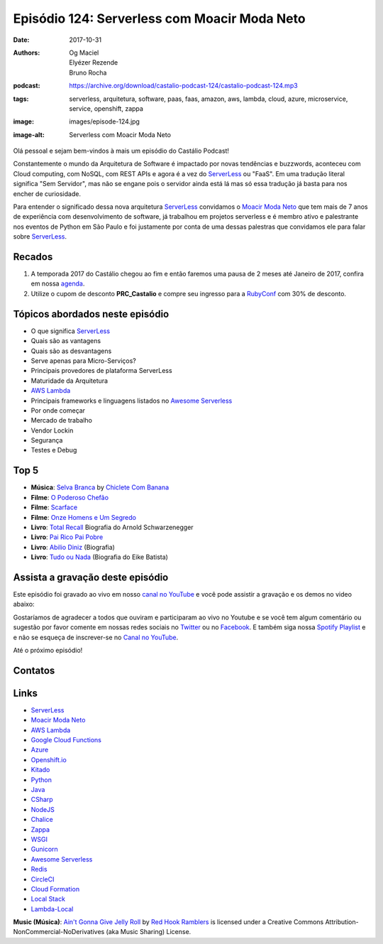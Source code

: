 =============================================
Episódio 124: Serverless com Moacir Moda Neto
=============================================

:date: 2017-10-31
:authors: Og Maciel, Elyézer Rezende, Bruno Rocha
:podcast: https://archive.org/download/castalio-podcast-124/castalio-podcast-124.mp3
:tags: serverless, arquitetura, software, paas, faas, amazon, aws, lambda, 
       cloud, azure, microservice, service, openshift, zappa
:image: images/episode-124.jpg
:image-alt: Serverless com Moacir Moda Neto

Olá pessoal e sejam bem-vindos à mais um episódio do Castálio Podcast!

Constantemente o mundo da Arquitetura de Software é impactado por novas 
tendências e buzzwords, aconteceu com Cloud computing, com NoSQL, com REST APIs 
e agora é a vez do `ServerLess`_ ou "FaaS". Em uma tradução literal significa 
"Sem Servidor", mas não se engane pois o servidor ainda está lá mas só essa 
tradução já basta para nos encher de curiosidade.

Para entender o significado dessa nova arquitetura `ServerLess`_ convidamos o 
`Moacir Moda Neto`_ que tem mais de 7 anos de experiência com desenvolvimento 
de software, já trabalhou em projetos serverless e é membro ativo e palestrante 
nos eventos de Python em São Paulo e foi justamente por conta de uma dessas 
palestras que convidamos ele para falar sobre `ServerLess`_.

.. more

.. raw:: html

    <div class="clearfix"></div>

.. podcast:: castalio-podcast-124
    :heading: Escute enquanto lê os show notes!


Recados
=======

1) A temporada 2017 do Castálio chegou ao fim e então faremos uma pausa de
   2 meses até Janeiro de 2017, confira em nossa `agenda
   <http://castalio.info/agenda.html>`_.

2) Utilize o cupom de desconto **PRC_Castalio** e compre seu ingresso para a
   `RubyConf <http://eventos.locaweb.com.br/proximos-eventos/rubyconf-2017/>`_
   com 30% de desconto.

Tópicos abordados neste episódio
================================

* O que significa `ServerLess`_ 
* Quais são as vantagens
* Quais são as desvantagens
* Serve apenas para Micro-Serviços?
* Principais provedores de plataforma ServerLess 
* Maturidade da Arquitetura 
* `AWS Lambda`_ 
* Principais frameworks e linguagens listados no `Awesome Serverless`_
* Por onde começar
* Mercado de trabalho 
* Vendor Lockin
* Segurança
* Testes e Debug

Top 5
=====

* **Música**: `Selva Branca`_ by `Chiclete Com Banana`_
* **Filme**: `O Poderoso Chefão`_
* **Filme**: `Scarface`_
* **Filme**: `Onze Homens e Um Segredo`_
* **Livro**: `Total Recall`_ Biografia do Arnold Schwarzenegger
* **Livro**: `Pai Rico Pai Pobre`_
* **Livro**: `Abilio Diniz`_ (Biografia)
* **Livro**: `Tudo ou Nada`_ (Biografia do Eike Batista)


Assista a gravação deste episódio
=================================

Este episódio foi gravado ao vivo em nosso `canal no YouTube
<http://youtube.com/castaliopodcast>`_ e você pode assistir a gravação e os
demos no video abaixo:

.. youtube:: ofhEPBQnGvU

Gostaríamos de agradecer a todos que ouviram e participaram ao vivo no Youtube
e se você tem algum comentário ou sugestão por favor comente em nossas redes
sociais no `Twitter <https://twitter.com/castaliopod>`_ ou no `Facebook
<https://www.facebook.com/castaliopod>`_. E também siga nossa `Spotify Playlist
<https://open.spotify.com/user/elyezermr/playlist/0PDXXZRXbJNTPVSnopiMXg>`_ e e
não se esqueça de inscrever-se no `Canal no YouTube
<http://youtube.com/castaliopodcast>`_.

Até o próximo episódio!

Contatos
========

.. raw:: html

    <div class="row">
        <div class="col-md-4">
            <p>
            <div class="media">
            <div class="media-left">
                <img class="media-object img-circle img-thumbnail" src="https://avatars0.githubusercontent.com/u/549428?s=460&v=4" alt="Moacir Moda" width="200px">
            </div>
            <div class="media-body">
                <h4 class="media-heading">Moacir Moda</h4>
                <ul class="list-unstyled">
                    <li><i class="fa fa-twitter"></i> <a href="https://twitter.com/moamoda">Twitter</a></li>
                    <li><i class="fa fa-github"></i> <a href="https://github.com/moacirmoda">Github</a></li>
                    <li><i class="fa fa-link"></i> <a href="http://moacirmoda.com">Site</a></li>
                </ul>
            </div>
            </div>
            </p>
        </div>
    </div>

.. podcast:: castalio-podcast-124
    :heading: Escute Agora


Links
=====

* `ServerLess`_
* `Moacir Moda Neto`_
* `AWS Lambda`_
* `Google Cloud Functions`_ 
* `Azure`_
* `Openshift.io`_
* `Kitado`_
* `Python`_
* `Java`_
* `CSharp`_
* `NodeJS`_
* `Chalice`_
* `Zappa`_
* `WSGI`_
* `Gunicorn`_
* `Awesome Serverless`_
* `Redis`_
* `CircleCI`_
* `Cloud Formation`_
* `Local Stack`_
* `Lambda-Local`_


.. class:: panel-body bg-info

    **Music (Música)**: `Ain't Gonna Give Jelly Roll`_ by `Red Hook Ramblers`_ is licensed under a Creative Commons Attribution-NonCommercial-NoDerivatives (aka Music Sharing) License.

.. Mentioned
.. _ServerLess: https://en.wikipedia.org/wiki/Serverless_computing
.. _Moacir Moda Neto: http://moacirmoda.com
.. _AWS Lambda: https://aws.amazon.com/pt/lambda/
.. _Google Cloud Functions: https://cloud.google.com/functions/?hl=pt-br
.. _Azure: https://azure.microsoft.com/pt-br/services/functions/
.. _Openshift.io: https://openshift.io/
.. _Kitado: https://www.kitado.com.br/
.. _Python: http://python.org
.. _Java: http://java.com
.. _CSharp: https://pt.wikipedia.org/wiki/C_Sharp
.. _NodeJS: https://nodejs.org/en/
.. _Chalice: https://github.com/aws/chalice
.. _Zappa: https://www.zappa.io/
.. _WSGI: https://en.wikipedia.org/wiki/Web_Server_Gateway_Interface
.. _Gunicorn: http://gunicorn.org/
.. _Awesome Serverless: https://github.com/anaibol/awesome-serverless
.. _Redis: https://redis.io/
.. _CircleCI: https://circleci.com/
.. _Cloud Formation: https://aws.amazon.com/pt/cloudformation/
.. _Local Stack: https://github.com/localstack/localstack
.. _Lambda-Local: https://www.npmjs.com/package/lambda-local
.. _Selva Branca: https://www.last.fm/music/Chiclete+Com+Banana/_/Selva+Branca
.. _Chiclete Com Banana: https://www.last.fm/music/Chiclete+Com+Banana
.. _O Poderoso Chefão: http://www.imdb.com/title/tt0068646/
.. _Scarface: http://www.imdb.com/title/tt0086250/
.. _Onze Homens e Um Segredo: http://www.imdb.com/title/tt0240772/
.. _Total Recall: https://www.goodreads.com/book/show/14546626-total-recall
.. _Pai Rico Pai Pobre: https://www.goodreads.com/book/show/22850121-pai-rico-pai-pobre-hist-rias-de-sucesso-do-pai-rico
.. _Abilio Diniz: https://www.goodreads.com/book/show/1588167.Ab_lio_Diniz_Caminhos_E_Escolhas
.. _Tudo ou Nada: https://www.goodreads.com/book/show/23568882-tudo-ou-nada

.. Footer
.. _Ain't Gonna Give Jelly Roll: http://freemusicarchive.org/music/Red_Hook_Ramblers/Live__WFMU_on_Antique_Phonograph_Music_Program_with_MAC_Feb_8_2011/Red_Hook_Ramblers_-_12_-_Aint_Gonna_Give_Jelly_Roll
.. _Red Hook Ramblers: http://www.redhookramblers.com/
